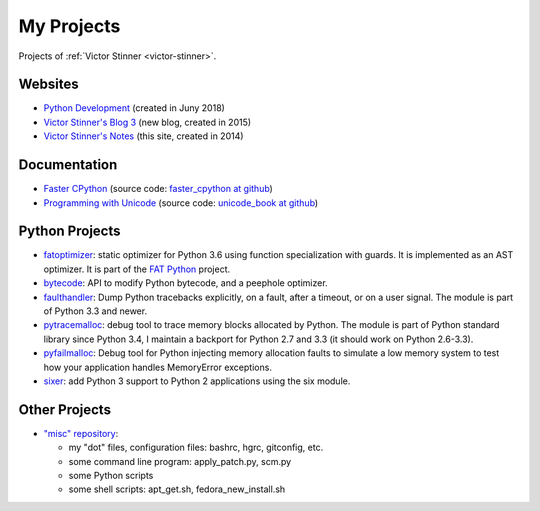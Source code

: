 .. _projects:

+++++++++++
My Projects
+++++++++++

Projects of :ref:`Victor Stinner <victor-stinner>`.

.. seealso::
   My :ref:`talks <talks>`, my :ref:`contributions to Free Softwares <contrib>`
   and my :ref:`old projects <old-projects>`.


Websites
========

.. image:: water_lock.jpg
   :alt: Rusty water lock, Camargue (France)
   :align: right
   :target: http://www.flickr.com/photos/haypo/11914396795/

- `Python Development <http://pythondev.readthedocs.io/>`_
  (created in Juny 2018)
- `Victor Stinner's Blog 3 <http://vstinner.github.io/>`_
  (new blog, created in 2015)
- `Victor Stinner's Notes <http://vstinner.readthedocs.io/>`_
  (this site, created in 2014)

Documentation
=============

* `Faster CPython <http://faster-cpython.readthedocs.io/>`_
  (source code: `faster_cpython at github
  <https://github.com/vstinner/faster_cpython>`_)
* `Programming with Unicode <http://unicodebook.readthedocs.io/>`_
  (source code: `unicode_book at github
  <https://github.com/vstinner/unicode_book>`_)


Python Projects
===============

* `fatoptimizer <http://fatoptimizer.readthedocs.io/>`_: static optimizer for
  Python 3.6 using function specialization with guards. It is implemented as an
  AST optimizer. It is part of the `FAT Python
  <http://faster-cpython.readthedocs.io/fat_python.html>`_ project.
* `bytecode <http://bytecode.readthedocs.io/>`_: API to modify Python
  bytecode, and a peephole optimizer.
* `faulthandler <http://faulthandler.readthedocs.io/>`_: Dump Python
  tracebacks explicitly, on a fault, after a timeout, or on a user signal.
  The module is part of Python 3.3 and newer.
* `pytracemalloc <http://pytracemalloc.readthedocs.io/>`_: debug tool to
  trace memory blocks allocated by Python. The module is part of Python
  standard library since Python 3.4, I maintain a backport for Python 2.7 and
  3.3 (it should work on Python 2.6-3.3).
* `pyfailmalloc <https://github.com/vstinner/pyfailmalloc>`_: Debug tool for
  Python injecting memory allocation faults to simulate a low memory system to
  test how your application handles MemoryError exceptions.
* `sixer <https://pypi.python.org/pypi/sixer>`_: add Python 3 support
  to Python 2 applications using the six module.

Other Projects
==============

* `"misc" repository <http://github.com/vstinner/misc>`_:

  - my "dot" files, configuration files: bashrc, hgrc, gitconfig, etc.
  - some command line program: apply_patch.py, scm.py
  - some Python scripts
  - some shell scripts: apt_get.sh, fedora_new_install.sh
